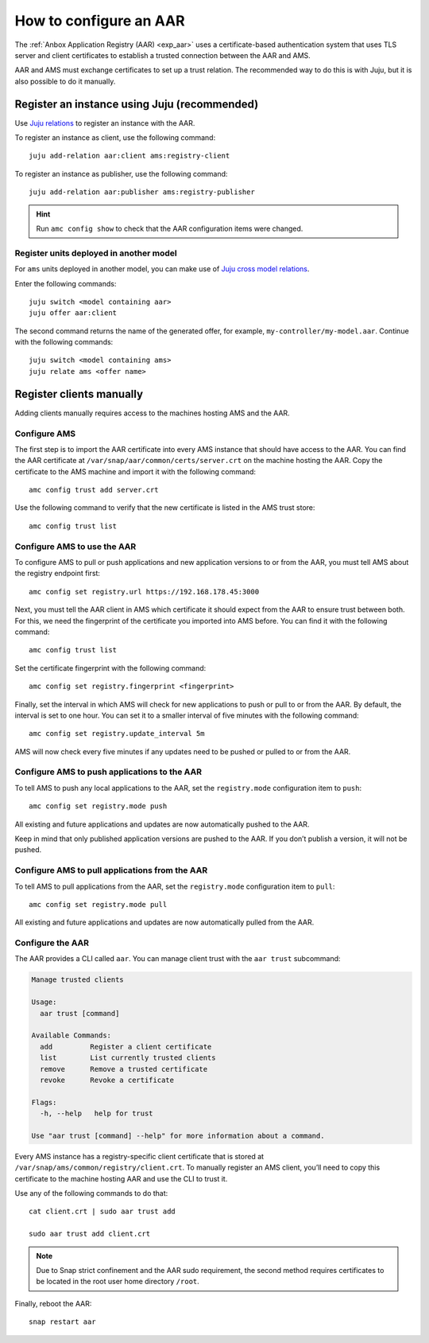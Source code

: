 .. _howto_aar_configure:

=======================
How to configure an AAR
=======================

The :ref:`Anbox Application Registry (AAR) <exp_aar>`
uses a certificate-based authentication system that uses TLS server and
client certificates to establish a trusted connection between the AAR
and AMS.

AAR and AMS must exchange certificates to set up a trust relation. The
recommended way to do this is with Juju, but it is also possible to do
it manually.

Register an instance using Juju (recommended)
=============================================

Use `Juju relations <https://jaas.ai/docs/relations>`_ to register an
instance with the AAR.

To register an instance as client, use the following command:

::

   juju add-relation aar:client ams:registry-client

To register an instance as publisher, use the following command:

::

   juju add-relation aar:publisher ams:registry-publisher

.. hint::
   Run ``amc config show`` to check
   that the AAR configuration items were changed.

Register units deployed in another model
----------------------------------------

For ``ams`` units deployed in another model, you can make use of `Juju cross model relations <https://juju.is/docs/cross-model-relations>`_.

Enter the following commands:

::

   juju switch <model containing aar>
   juju offer aar:client

The second command returns the name of the generated offer, for example,
``my-controller/my-model.aar``. Continue with the following commands:

::

   juju switch <model containing ams>
   juju relate ams <offer name>

Register clients manually
=========================

Adding clients manually requires access to the machines hosting AMS and
the AAR.

Configure AMS
-------------

The first step is to import the AAR certificate into every AMS instance
that should have access to the AAR. You can find the AAR certificate at
``/var/snap/aar/common/certs/server.crt`` on the machine hosting the
AAR. Copy the certificate to the AMS machine and import it with the
following command:

::

   amc config trust add server.crt

Use the following command to verify that the new certificate is listed
in the AMS trust store:

::

   amc config trust list

Configure AMS to use the AAR
----------------------------

To configure AMS to pull or push applications and new application
versions to or from the AAR, you must tell AMS about the registry
endpoint first:

::

   amc config set registry.url https://192.168.178.45:3000

Next, you must tell the AAR client in AMS which certificate it should
expect from the AAR to ensure trust between both. For this, we need the
fingerprint of the certificate you imported into AMS before. You can
find it with the following command:

::

   amc config trust list

Set the certificate fingerprint with the following command:

::

   amc config set registry.fingerprint <fingerprint>

Finally, set the interval in which AMS will check for new applications
to push or pull to or from the AAR. By default, the interval is set to
one hour. You can set it to a smaller interval of five minutes with the
following command:

::

   amc config set registry.update_interval 5m

AMS will now check every five minutes if any updates need to be pushed
or pulled to or from the AAR.

Configure AMS to push applications to the AAR
---------------------------------------------

To tell AMS to push any local applications to the AAR, set the
``registry.mode`` configuration item to ``push``:

::

   amc config set registry.mode push

All existing and future applications and updates are now automatically
pushed to the AAR.

Keep in mind that only published application versions are pushed to the
AAR. If you don’t publish a version, it will not be pushed.

Configure AMS to pull applications from the AAR
-----------------------------------------------

To tell AMS to pull applications from the AAR, set the ``registry.mode``
configuration item to ``pull``:

::

   amc config set registry.mode pull

All existing and future applications and updates are now automatically
pulled from the AAR.

Configure the AAR
-----------------

The AAR provides a CLI called ``aar``. You can manage client trust with
the ``aar trust`` subcommand:

.. code:: bash

   Manage trusted clients

   Usage:
     aar trust [command]

   Available Commands:
     add         Register a client certificate
     list        List currently trusted clients
     remove      Remove a trusted certificate
     revoke      Revoke a certificate

   Flags:
     -h, --help   help for trust

   Use "aar trust [command] --help" for more information about a command.

Every AMS instance has a registry-specific client certificate that is
stored at ``/var/snap/ams/common/registry/client.crt``. To manually
register an AMS client, you’ll need to copy this certificate to the
machine hosting AAR and use the CLI to trust it.

Use any of the following commands to do that:

::

   cat client.crt | sudo aar trust add

   sudo aar trust add client.crt

.. note::
   Due to Snap strict confinement
   and the AAR sudo requirement, the second method requires certificates to
   be located in the root user home directory ``/root``.

Finally, reboot the AAR:

::

   snap restart aar
